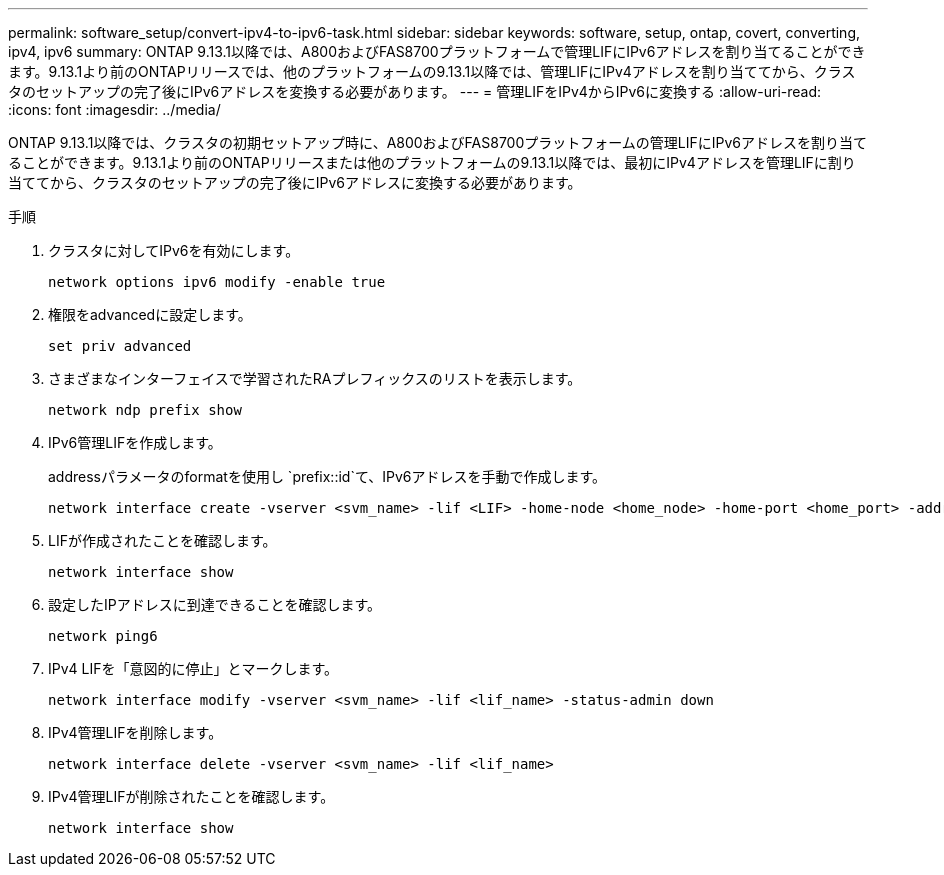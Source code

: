 ---
permalink: software_setup/convert-ipv4-to-ipv6-task.html 
sidebar: sidebar 
keywords: software, setup, ontap, covert, converting, ipv4, ipv6 
summary: ONTAP 9.13.1以降では、A800およびFAS8700プラットフォームで管理LIFにIPv6アドレスを割り当てることができます。9.13.1より前のONTAPリリースでは、他のプラットフォームの9.13.1以降では、管理LIFにIPv4アドレスを割り当ててから、クラスタのセットアップの完了後にIPv6アドレスを変換する必要があります。 
---
= 管理LIFをIPv4からIPv6に変換する
:allow-uri-read: 
:icons: font
:imagesdir: ../media/


[role="lead"]
ONTAP 9.13.1以降では、クラスタの初期セットアップ時に、A800およびFAS8700プラットフォームの管理LIFにIPv6アドレスを割り当てることができます。9.13.1より前のONTAPリリースまたは他のプラットフォームの9.13.1以降では、最初にIPv4アドレスを管理LIFに割り当ててから、クラスタのセットアップの完了後にIPv6アドレスに変換する必要があります。

.手順
. クラスタに対してIPv6を有効にします。
+
[source, cli]
----
network options ipv6 modify -enable true
----
. 権限をadvancedに設定します。
+
[source, cli]
----
set priv advanced
----
. さまざまなインターフェイスで学習されたRAプレフィックスのリストを表示します。
+
[source, cli]
----
network ndp prefix show
----
. IPv6管理LIFを作成します。
+
addressパラメータのformatを使用し `prefix::id`て、IPv6アドレスを手動で作成します。

+
[source, cli]
----
network interface create -vserver <svm_name> -lif <LIF> -home-node <home_node> -home-port <home_port> -address <IPv6prefix::id> -netmask-length <netmask_length> -failover-policy <policy> -service-policy <service_policy> -auto-revert true
----
. LIFが作成されたことを確認します。
+
[source, cli]
----
network interface show
----
. 設定したIPアドレスに到達できることを確認します。
+
[source, cli]
----
network ping6
----
. IPv4 LIFを「意図的に停止」とマークします。
+
[source, cli]
----
network interface modify -vserver <svm_name> -lif <lif_name> -status-admin down
----
. IPv4管理LIFを削除します。
+
[source, cli]
----
network interface delete -vserver <svm_name> -lif <lif_name>
----
. IPv4管理LIFが削除されたことを確認します。
+
[source, cli]
----
network interface show
----


